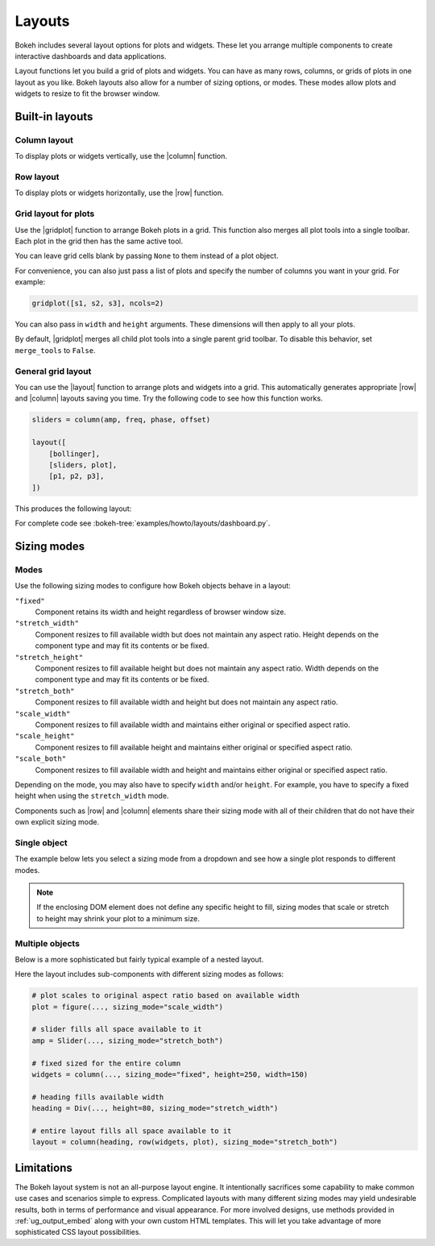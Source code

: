 .. _ug_basic_layouts:

Layouts
=======

Bokeh includes several layout options for plots and widgets. These let you
arrange multiple components to create interactive dashboards and data
applications.

Layout functions let you build a grid of plots and widgets. You can have as
many rows, columns, or grids of plots in one layout as you like. Bokeh
layouts also allow for a number of sizing options, or modes. These modes
allow plots and widgets to resize to fit the browser window.

.. _ug_basic_layouts_builtin:

Built-in layouts
----------------

Column layout
~~~~~~~~~~~~~

To display plots or widgets vertically, use the |column| function.

.. bokeh-plot:: __REPO__/examples/basic/layouts/vertical.py
    :source-position: above

Row layout
~~~~~~~~~~

To display plots or widgets horizontally, use the |row| function.

.. bokeh-plot:: __REPO__/examples/basic/layouts/horizontal.py
    :source-position: above

.. _ug_basic_layouts_gridplot:

Grid layout for plots
~~~~~~~~~~~~~~~~~~~~~~

Use the |gridplot| function to arrange Bokeh plots in a grid. This
function also merges all plot tools into a single toolbar. Each plot
in the grid then has the same active tool.

You can leave grid cells blank by passing ``None`` to them instead of
a plot object.

.. bokeh-plot:: __REPO__/examples/basic/layouts/grid.py
    :source-position: above

For convenience, you can also just pass a list of plots and specify the
number of columns you want in your grid. For example:

.. code-block:: python

    gridplot([s1, s2, s3], ncols=2)

You can also pass in ``width`` and ``height`` arguments.
These dimensions will then apply to all your plots.

By default, |gridplot| merges all child plot tools into a single
parent grid toolbar. To disable this behavior, set ``merge_tools``
to ``False``.

.. bokeh-plot:: __REPO__/examples/basic/layouts/grid_convenient.py
    :source-position: above

General grid layout
~~~~~~~~~~~~~~~~~~~

You can use the |layout| function to arrange plots and widgets into a grid.
This automatically generates appropriate |row| and |column| layouts saving
you time. Try the following code to see how this function works.

.. code-block:: python

    sliders = column(amp, freq, phase, offset)

    layout([
        [bollinger],
        [sliders, plot],
        [p1, p2, p3],
    ])


This produces the following layout:

.. image:: /_images/dashboard.png
    :width: 500px
    :height: 397px
    :alt: A gridplot with several various plots and widgets arranges in a rows and columns layout.

For complete code see :bokeh-tree:`examples/howto/layouts/dashboard.py`.

.. _ug_basic_layouts_sizing_mode:

Sizing modes
------------

Modes
~~~~~

Use the following sizing modes to configure how Bokeh objects behave in a layout:

``"fixed"``
    Component retains its width and height regardless of browser window size.

``"stretch_width"``
    Component resizes to fill available width but does not maintain any aspect
    ratio. Height depends on the component type and may fit its contents or be
    fixed.

``"stretch_height"``
    Component resizes to fill available height but does not maintain any aspect
    ratio. Width depends on the component type and may fit its contents or be
    fixed.

``"stretch_both"``
    Component resizes to fill available width and height but does not maintain
    any aspect ratio.

``"scale_width"``
    Component resizes to fill available width and maintains either original or
    specified aspect ratio.

``"scale_height"``
    Component resizes to fill available height and maintains either original or
    specified aspect ratio.

``"scale_both"``
    Component resizes to fill available width and height and maintains either
    original or specified aspect ratio.

Depending on the mode, you may also have to specify ``width`` and/or ``height``.
For example, you have to specify a fixed height when using the ``stretch_width``
mode.

Components such as |row| and |column| elements share their sizing mode with all
of their children that do not have their own explicit sizing mode.

Single object
~~~~~~~~~~~~~

The example below lets you select a sizing mode from a dropdown and see how
a single plot responds to different modes.

.. bokeh-plot:: __REPO__/examples/basic/layouts/sizing_mode.py
    :source-position: none

.. note::
    If the enclosing DOM element does not define any specific height to fill,
    sizing modes that scale or stretch to height may shrink your plot to a
    minimum size.

Multiple objects
~~~~~~~~~~~~~~~~

Below is a more sophisticated but fairly typical example of a nested layout.

.. bokeh-plot:: __REPO__/examples/basic/layouts/sizing_mode_multiple.py
    :source-position: none

Here the layout includes sub-components with different sizing modes as follows:

.. code-block:: python

    # plot scales to original aspect ratio based on available width
    plot = figure(..., sizing_mode="scale_width")

    # slider fills all space available to it
    amp = Slider(..., sizing_mode="stretch_both")

    # fixed sized for the entire column
    widgets = column(..., sizing_mode="fixed", height=250, width=150)

    # heading fills available width
    heading = Div(..., height=80, sizing_mode="stretch_width")

    # entire layout fills all space available to it
    layout = column(heading, row(widgets, plot), sizing_mode="stretch_both")

.. _ug_basic_layouts_limits:

Limitations
-----------

The Bokeh layout system is not an all-purpose layout engine. It intentionally
sacrifices some capability to make common use cases and scenarios simple to
express. Complicated layouts with many different sizing modes may yield undesirable
results, both in terms of performance and visual appearance. For more involved
designs, use methods provided in :ref:`ug_output_embed` along with your own
custom HTML templates. This will let you take advantage of more sophisticated
CSS layout possibilities.

.. |column|    replace:: :func:`~bokeh.layouts.column`
.. |gridplot|  replace:: :func:`~bokeh.layouts.gridplot`
.. |layout|    replace:: :func:`~bokeh.layouts.layout`
.. |row|       replace:: :func:`~bokeh.layouts.row`
